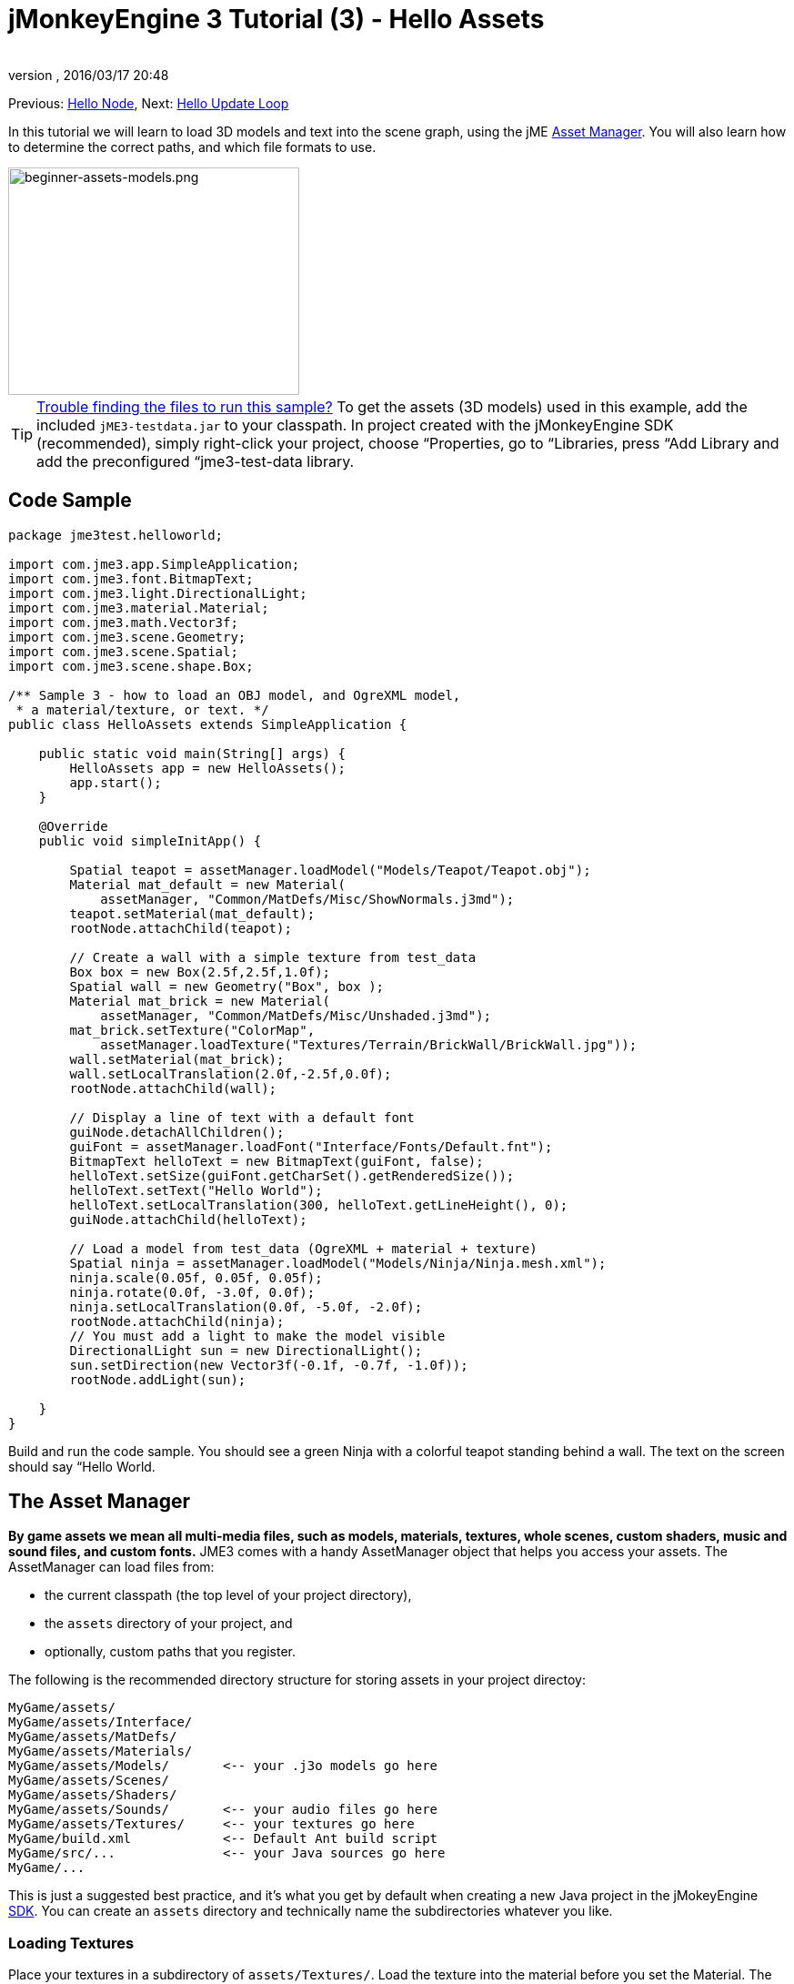 = jMonkeyEngine 3 Tutorial (3) - Hello Assets
:author:
:revnumber:
:revdate: 2016/03/17 20:48
:keywords: beginner, intro, documentation, lightnode, material, model, node, gui, hud, texture
:relfileprefix: ../../
:imagesdir: ../..
:experimental:
ifdef::env-github,env-browser[:outfilesuffix: .adoc]


Previous: <<jme3/beginner/hello_node#,Hello Node>>,
Next: <<jme3/beginner/hello_main_event_loop#,Hello Update Loop>>

In this tutorial we will learn to load 3D models and text into the scene graph, using the jME <<jme3/advanced/asset_manager#,Asset Manager>>. You will also learn how to determine the correct paths, and which file formats to use.


image::jme3/beginner/beginner-assets-models.png[beginner-assets-models.png,320,250,align="center"]



[TIP]
====
<<sdk/sample_code#,Trouble finding the files to run this sample?>> To get the assets (3D models) used in this example, add the included `jME3-testdata.jar` to your classpath. In project created with the jMonkeyEngine SDK (recommended), simply right-click your project, choose “Properties, go to “Libraries, press “Add Library and add the preconfigured “jme3-test-data library.
====



== Code Sample

[source,java]
----

package jme3test.helloworld;

import com.jme3.app.SimpleApplication;
import com.jme3.font.BitmapText;
import com.jme3.light.DirectionalLight;
import com.jme3.material.Material;
import com.jme3.math.Vector3f;
import com.jme3.scene.Geometry;
import com.jme3.scene.Spatial;
import com.jme3.scene.shape.Box;

/** Sample 3 - how to load an OBJ model, and OgreXML model,
 * a material/texture, or text. */
public class HelloAssets extends SimpleApplication {

    public static void main(String[] args) {
        HelloAssets app = new HelloAssets();
        app.start();
    }

    @Override
    public void simpleInitApp() {

        Spatial teapot = assetManager.loadModel("Models/Teapot/Teapot.obj");
        Material mat_default = new Material(
            assetManager, "Common/MatDefs/Misc/ShowNormals.j3md");
        teapot.setMaterial(mat_default);
        rootNode.attachChild(teapot);

        // Create a wall with a simple texture from test_data
        Box box = new Box(2.5f,2.5f,1.0f);
        Spatial wall = new Geometry("Box", box );
        Material mat_brick = new Material(
            assetManager, "Common/MatDefs/Misc/Unshaded.j3md");
        mat_brick.setTexture("ColorMap",
            assetManager.loadTexture("Textures/Terrain/BrickWall/BrickWall.jpg"));
        wall.setMaterial(mat_brick);
        wall.setLocalTranslation(2.0f,-2.5f,0.0f);
        rootNode.attachChild(wall);

        // Display a line of text with a default font
        guiNode.detachAllChildren();
        guiFont = assetManager.loadFont("Interface/Fonts/Default.fnt");
        BitmapText helloText = new BitmapText(guiFont, false);
        helloText.setSize(guiFont.getCharSet().getRenderedSize());
        helloText.setText("Hello World");
        helloText.setLocalTranslation(300, helloText.getLineHeight(), 0);
        guiNode.attachChild(helloText);

        // Load a model from test_data (OgreXML + material + texture)
        Spatial ninja = assetManager.loadModel("Models/Ninja/Ninja.mesh.xml");
        ninja.scale(0.05f, 0.05f, 0.05f);
        ninja.rotate(0.0f, -3.0f, 0.0f);
        ninja.setLocalTranslation(0.0f, -5.0f, -2.0f);
        rootNode.attachChild(ninja);
        // You must add a light to make the model visible
        DirectionalLight sun = new DirectionalLight();
        sun.setDirection(new Vector3f(-0.1f, -0.7f, -1.0f));
        rootNode.addLight(sun);

    }
}
----

Build and run the code sample. You should see a green Ninja with a colorful teapot standing behind a wall. The text on the screen should say “Hello World.


== The Asset Manager

*By game assets we mean all multi-media files, such as models, materials, textures, whole scenes, custom shaders, music and sound files, and custom fonts.* JME3 comes with a handy AssetManager object that helps you access your assets.
The AssetManager can load files from:

*  the current classpath (the top level of your project directory),
*  the `assets` directory of your project, and
*  optionally, custom paths that you register.

The following is the recommended directory structure for storing assets in your project directoy:

[source]
----

MyGame/assets/
MyGame/assets/Interface/
MyGame/assets/MatDefs/
MyGame/assets/Materials/
MyGame/assets/Models/       <-- your .j3o models go here
MyGame/assets/Scenes/
MyGame/assets/Shaders/
MyGame/assets/Sounds/       <-- your audio files go here
MyGame/assets/Textures/     <-- your textures go here
MyGame/build.xml            <-- Default Ant build script
MyGame/src/...              <-- your Java sources go here
MyGame/...

----

This is just a suggested best practice, and it's what you get by default when creating a new Java project in the jMokeyEngine <<sdk#,SDK>>. You can create an `assets` directory and technically name the subdirectories whatever you like.


=== Loading Textures

Place your textures in a subdirectory of `assets/Textures/`. Load the texture into the material before you set the Material. The following code sample is from the `simpleInitApp()` method and loads a simple wall model:

[source,java]
----

// Create a wall with a simple texture from test_data
Box box = new Box(2.5f,2.5f,1.0f);
Spatial wall = new Geometry("Box", box );
Material mat_brick = new Material(
    assetManager, "Common/MatDefs/Misc/Unshaded.j3md");
mat_brick.setTexture("ColorMap",
    assetManager.loadTexture("Textures/Terrain/BrickWall/BrickWall.jpg"));
wall.setMaterial(mat_brick);
wall.setLocalTranslation(2.0f,-2.5f,0.0f);
rootNode.attachChild(wall);

----

In this case, you <<jme3/beginner/hello_material#,create your own Material>> and apply it to a Geometry. You base Materials on default material descriptions (such as “Unshaded.j3md), as shown in this example.


=== Loading Text and Fonts

This example displays the text “Hello World in the default font at the bottom edge of the window. You attach text to the `guiNode` – this is a special node for flat (orthogonal) display elements. You display text to show the game score, player health, etc.
The following code sample goes into the `simpleInitApp()` method.

[source,java]
----
// Display a line of text with a default font
guiNode.detachAllChildren();
guiFont = assetManager.loadFont("Interface/Fonts/Default.fnt");
BitmapText helloText = new BitmapText(guiFont, false);
helloText.setSize(guiFont.getCharSet().getRenderedSize());
helloText.setText("Hello World");
helloText.setLocalTranslation(300, helloText.getLineHeight(), 0);
guiNode.attachChild(helloText);

----

[TIP]
====
Clear existing text in the guiNode by detaching all its children.
====


=== Loading a Model

Export your 3D model in OgreXML format (.mesh.xml, .scene, .material, .skeleton.xml) and place it in a subdirectory of `assets/Models/`. The following code sample goes into the `simpleInitApp()` method.

[source,java]
----

// Load a model from test_data (OgreXML + material + texture)
Spatial ninja = assetManager.loadModel("Models/Ninja/Ninja.mesh.xml");
ninja.scale(0.05f, 0.05f, 0.05f);
ninja.rotate(0.0f, -3.0f, 0.0f);
ninja.setLocalTranslation(0.0f, -5.0f, -2.0f);
rootNode.attachChild(ninja);
// You must add a directional light to make the model visible!
DirectionalLight sun = new DirectionalLight();
sun.setDirection(new Vector3f(-0.1f, -0.7f, -1.0f).normalizeLocal());
rootNode.addLight(sun);

----

Note that you do not need to create a Material if you exported the model with a material. Remember to add a light source, as shown, otherwise the material (and the whole model) is not visible!


=== Loading Assets From Custom Paths

What if your game relies on user supplied model files, that are not included in the distribution? If a file is not located in the default location (e.g. assets directory), you can register a custom Locator and load it from any path.

Here is a usage example of a ZipLocator that is registered to a file `town.zip` in the top level of your project directory:

[source,java]
----

    assetManager.registerLocator("town.zip", ZipLocator.class);
    Spatial scene = assetManager.loadModel("main.scene");
    rootNode.attachChild(scene);

----

Here is a HttpZipLocator that can download zipped models and load them:

[source,java]
----

    assetManager.registerLocator("https://storage.googleapis.com/"
            + "google-code-archive-downloads/v2/code.google.com/"
            + "jmonkeyengine/wildhouse.zip", HttpZipLocator.class);
    Spatial scene = assetManager.loadModel("main.scene");
    rootNode.attachChild(scene);

----

JME3 offers ClasspathLocator, ZipLocator, FileLocator, HttpZipLocator, and UrlLocator (see `com.jme3.asset.plugins`).


== Creating Models and Scenes

To create 3D models and scenes, you need a 3D Mesh Editor. If you don't have any tools, install Blender and the OgreXML Exporter plugin.
Then you link:http://en.wikibooks.org/wiki/Blender_3D:_Noob_to_Pro/UV_Map_Basics[create fully textured models (e.g. with Blender)] and export them to your project.
Then you use the <<sdk#,SDK>> to <<sdk/model_loader_and_viewer#,load models>>, <<sdk/blender#,convert models>>, and <<sdk/scene_composer#,create 3D scenes>> from them.

See <<jme3/advanced/3d_models#creating-models-and-scenes#,creating models and scenes>> for an example on how to export your models as Ogre XML meshes with materials.


=== Model File Formats

JME3 can convert and load

*  Ogre XML models + materials,
*  Ogre DotScenes,
*  Wavefront OBJ + MTL models,
*  .Blend files.

The `loadModel()` method loads these original file formats when you run your code directly from the SDK. If you however build the executables using the default build script, then the original model files (XML, OBJ, etc) _are not included_. This means, when you run the executable outside the SDK, and load any original models directly, you get the following error message:

[source]
----
com.jme3.asset.DesktopAssetManager loadAsset
WARNING: Cannot locate resource: Models/Ninja/Ninja.mesh.xml
com.jme3.app.Application handleError
SEVERE: Uncaught exception thrown in Thread[LWJGL Renderer Thread,5,main]
java.lang.NullPointerException

----

You see that loading the *XML/OBJ/Blend files* directly is only acceptable during the development phase in the SDK. For example, every time your graphic designer pushes updated files to the asset directory, you can quickly review the latest version in your development environment.

But for QA test builds and for the final release build, you use *.j3o files* exclusively. J3o is an optimized binary format for jME3 applications. When you do QA test builds, or are ready to release, use the <<sdk#,SDK>> to <<sdk/model_loader_and_viewer#,convert>> all .obj/.scene/.xml/.blend files to .j3o files, and update all code to load the .j3o files. The default build script automatically packages .j3o files in the executables.

Open your JME3 Project in the jMonkeyEngine SDK.

.  Right-click a .Blend, .OBJ, or .mesh.xml file in the Projects window, and choose “convert to JME3 binary.
.  The .j3o file appears next to the .mesh.xml file and has the same name.
.  Update all your `loadModel()` lines accordingly. For example:
+
[source,java]
----
Spatial ninja = assetManager.loadModel("Models/Ninja/Ninja.j3o");
----


[TIP]
====
If your executable throws a “Cannot locate resource runtime exception, check all load paths and make sure you have converted all models to .j3o files!
====


=== Loading Models and Scenes
[cols="20,80", options="header"]
|===

a| Task?
a| Solution!

a| Load model with materials
a| Use the asset manager's `loadModel()` method and attach the Spatial to the rootNode.

[source,java]
----
Spatial elephant = assetManager.loadModel("Models/Elephant/Elephant.mesh.xml");
rootNode.attachChild(elephant);
----

[source,java]
----
Spatial elephant = assetManager.loadModel("Models/Elephant/Elephant.j3o");
rootNode.attachChild(elephant);
----

a| Load model without materials
a| If you have a model without materials, you have to give it a material to make it visible.

[source,java]
----
Spatial teapot = assetManager.loadModel("Models/Teapot/Teapot.j3o");
Material mat = new Material(assetManager, "Common/MatDefs/Misc/ShowNormals.j3md"); // default material
teapot.setMaterial(mat);
rootNode.attachChild(teapot);
----

a| Load a scene
a| You load scenes just like you load models:

[source,java]
----
Spatial scene = assetManager.loadModel("Scenes/town/main.scene");
rootNode.attachChild(scene);
----

[source,java]
----
Spatial scene = assetManager.loadModel("Scenes/town/main.j3o");
rootNode.attachChild(scene);
----
|===


== Excercise - How to Load Assets

As an exercise, let's try different ways of loading a scene. You will learn how to load the scene directly, or from a zip file.

.  link:https://github.com/jMonkeyEngine/wiki/raw/master/src/docs/resources/Scenes/Town/town.zip[Download the town.zip] sample scene.
.  (Optional:) Unzip the town.zip to see the structure of the contained Ogre dotScene: You'll get a directory named `town`. It contains XML and texture files, and file called main.scene. (This is just for your information, you do not need to do anything with it.)
.  Place the town.zip file in the top level directory of your JME3 project, like so:
+
[source]
----
jMonkeyProjects/MyGameProject/assets/
jMonkeyProjects/MyGameProject/build.xml
jMonkeyProjects/MyGameProject/src/
jMonkeyProjects/MyGameProject/town.zip
...

----
+

Use the following method to load models from a zip file:

.  Verify `town.zip` is in the project directory.
.  Register a zip file locator to the project directory: Add the following code under `simpleInitApp()`.
+
[source,java]
----
    assetManager.registerLocator("town.zip", ZipLocator.class);
    Spatial gameLevel = assetManager.loadModel("main.scene");
    gameLevel.setLocalTranslation(0, -5.2f, 0);
    gameLevel.setLocalScale(2);
    rootNode.attachChild(gameLevel);
----
+
The loadModel() method now searches this zip directly for the files to load. +
(This means, do not write `loadModel(town.zip/main.scene)` or similar!)

.  Clean, build and run the project. +
You should now see the Ninja+wall+teapot standing in a town.

[TIP]
====
If you register new locators, make sure you do not get any file name conflicts: Don't name all scenes `main.scene` but give each scene a unique name.
====

Earlier in this tutorial, you loaded scenes and models from the asset directory. This is the most common way you will be loading scenes and models. Here is the typical procedure:

.  Remove the code that you added for the previous exercise.
.  Move the unzipped `town/` directory into the `assets/Scenes/` directory of your project.
.  Add the following code under `simpleInitApp()`.
+
[source,java]
----
    Spatial gameLevel = assetManager.loadModel("Scenes/town/main.scene");
    gameLevel.setLocalTranslation(0, -5.2f, 0);
    gameLevel.setLocalScale(2);
    rootNode.attachChild(gameLevel);
----
+
Note that the path is relative to the `assets/…` directory.

.  Clean, build and run the project. +
Again, you should see the Ninja+wall+teapot standing in a town.

Here is a third method you must know, loading a scene/model from a .j3o file:

.  Remove the code from the previous exercise.
.  If you haven't already, open the <<sdk#,SDK>> and open the project that contains the HelloAsset class.
.  In the projects window, browse to the `assets/Scenes/town` directory.
.  Right-click the `main.scene` and convert the scene to binary: The jMonkeyPlatform generates a main.j3o file.
.  Add the following code under `simpleInitApp() {`
+
[source,java]
----
    Spatial gameLevel = assetManager.loadModel("Scenes/town/main.j3o");
    gameLevel.setLocalTranslation(0, -5.2f, 0);
    gameLevel.setLocalScale(2);
    rootNode.attachChild(gameLevel);
----
+
Again, note that the path is relative to the `assets/…` directory.

.  Clean, Build and run the project. +
Again, you should see the Ninja+wall+teapot standing in a town.


== Conclusion

Now you know how to populate the scenegraph with static shapes and models, and how to build scenes. You have learned how to load assets using the `assetManager` and you have seen that the paths start relative to your project directory. Another important thing you have learned is to convert models to .j3o format for the executable JARs etc.

Let's add some action to the scene and continue with the <<jme3/beginner/hello_main_event_loop#,Update Loop>>!

'''

*See also:*

*  <<jme3/external/blender#,The definitive Blender import tutorial>>
*  <<jme3/intermediate/multi-media_asset_pipeline#,Asset pipeline introduction>>
*  If you want to learn how to load sounds, see <<jme3/beginner/hello_audio#,Hello Audio>>
*  If you want to learn more about loading textures and materials, see <<jme3/beginner/hello_material#,Hello Material>>
